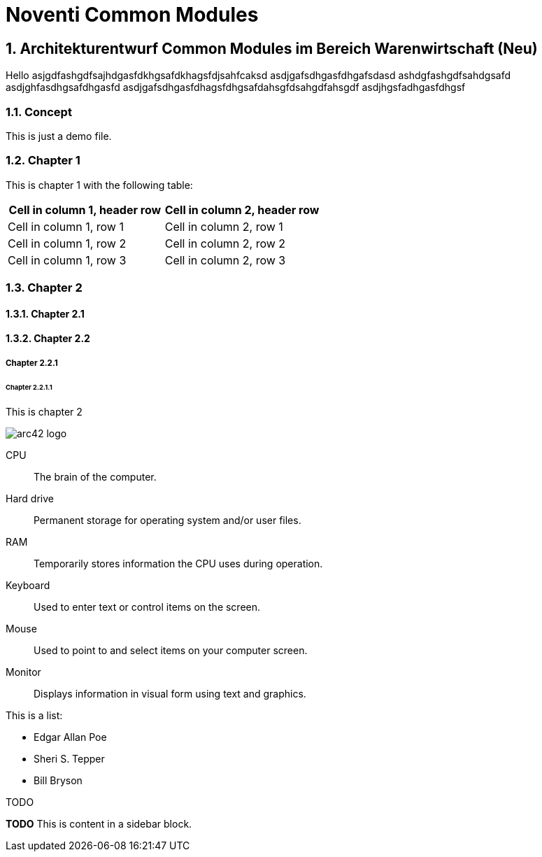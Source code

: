 = Noventi Common Modules
:sectnums:

== Architekturentwurf Common Modules im Bereich Warenwirtschaft (Neu)

Hello
asjgdfashgdfsajhdgasfdkhgsafdkhagsfdjsahfcaksd
asdjgafsdhgasfdhgafsdasd
ashdgfashgdfsahdgsafd
asdjghfasdhgsafdhgasfd
asdjgafsdhgasfdhagsfdhgsafdahsgfdsahgdfahsgdf
asdjhgsfadhgasfdhgsf

=== Concept

This is just a demo file.

=== Chapter 1
This is chapter 1 with the following table:
[cols="1,1"]
|===
|Cell in column 1, header row |Cell in column 2, header row

|Cell in column 1, row 1 
|Cell in column 2, row 1 

|Cell in column 1, row 2
|Cell in column 2, row 2

|Cell in column 1, row 3
|Cell in column 2, row 3 
|=== 

=== Chapter 2
==== Chapter 2.1
==== Chapter 2.2
===== Chapter 2.2.1
====== Chapter 2.2.1.1
This is chapter 2

image::arc42-logo.png[]


CPU:: The brain of the computer.
Hard drive:: Permanent storage for operating system and/or user files.
RAM:: Temporarily stores information the CPU uses during operation.
Keyboard:: Used to enter text or control items on the screen.
Mouse:: Used to point to and select items on your computer screen.
Monitor:: Displays information in visual form using text and graphics.


This is a list: 

* Edgar Allan Poe
* Sheri S. Tepper
* Bill Bryson


.TODO
****
*TODO* This is content in a sidebar block.
****
